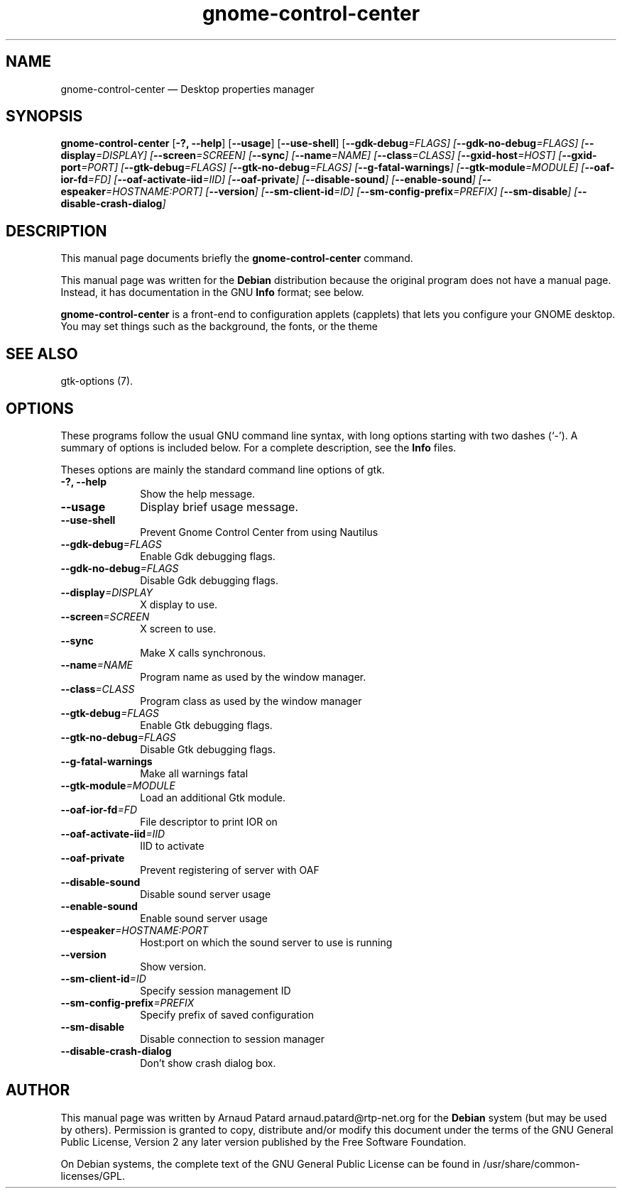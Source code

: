 .\" $Header: /aolnet/dev/src/CVS/sgml/docbook-to-man/cmd/docbook-to-man.sh,v 1.1.1.1 1998/11/13 21:31:59 db3l Exp $
.\"
.\"	transcript compatibility for postscript use.
.\"
.\"	synopsis:  .P! <file.ps>
.\"
.de P!
.fl
\!!1 setgray
.fl
\\&.\"
.fl
\!!0 setgray
.fl			\" force out current output buffer
\!!save /psv exch def currentpoint translate 0 0 moveto
\!!/showpage{}def
.fl			\" prolog
.sy sed -e 's/^/!/' \\$1\" bring in postscript file
\!!psv restore
.
.de pF
.ie     \\*(f1 .ds f1 \\n(.f
.el .ie \\*(f2 .ds f2 \\n(.f
.el .ie \\*(f3 .ds f3 \\n(.f
.el .ie \\*(f4 .ds f4 \\n(.f
.el .tm ? font overflow
.ft \\$1
..
.de fP
.ie     !\\*(f4 \{\
.	ft \\*(f4
.	ds f4\"
'	br \}
.el .ie !\\*(f3 \{\
.	ft \\*(f3
.	ds f3\"
'	br \}
.el .ie !\\*(f2 \{\
.	ft \\*(f2
.	ds f2\"
'	br \}
.el .ie !\\*(f1 \{\
.	ft \\*(f1
.	ds f1\"
'	br \}
.el .tm ? font underflow
..
.ds f1\"
.ds f2\"
.ds f3\"
.ds f4\"
'\" t 
.ta 8n 16n 24n 32n 40n 48n 56n 64n 72n  
.TH "gnome-control-center" "1" 
.SH "NAME" 
gnome-control-center \(em Desktop properties manager 
.SH "SYNOPSIS" 
.PP 
\fBgnome-control-center\fR [\fB-?, --help\fP]  [\fB--usage\fP]  [\fB--use-shell\fP]  [\fB--gdk-debug\fI=FLAGS\fR\fP]  [\fB--gdk-no-debug\fI=FLAGS\fR\fP]  [\fB--display\fI=DISPLAY\fR\fP]  [\fB--screen\fI=SCREEN\fR\fP]  [\fB--sync\fP]  [\fB--name\fI=NAME\fR\fP]  [\fB--class\fI=CLASS\fR\fP]  [\fB--gxid-host\fI=HOST\fR\fP]  [\fB--gxid-port\fI=PORT\fR\fP]  [\fB--gtk-debug\fI=FLAGS\fR\fP]  [\fB--gtk-no-debug\fI=FLAGS\fR\fP]  [\fB--g-fatal-warnings\fP]  [\fB--gtk-module\fI=MODULE\fR\fP]  [\fB--oaf-ior-fd\fI=FD\fR\fP]  [\fB--oaf-activate-iid\fI=IID\fR\fP]  [\fB--oaf-private\fP]  [\fB--disable-sound\fP]  [\fB--enable-sound\fP]  [\fB--espeaker\fI=HOSTNAME:PORT\fR\fP]  [\fB--version\fP]  [\fB--sm-client-id\fI=ID\fR\fP]  [\fB--sm-config-prefix\fI=PREFIX\fR\fP]  [\fB--sm-disable\fP]  [\fB--disable-crash-dialog\fP]  
.SH "DESCRIPTION" 
.PP 
This manual page documents briefly the 
\fBgnome-control-center\fR command. 
.PP 
This manual page was written for the \fBDebian\fP distribution 
because the original program does not have a manual page. 
Instead, it has documentation in the GNU       \fBInfo\fP format; see below. 
.PP 
\fBgnome-control-center\fR is a front-end to configuration applets (capplets) 
that lets you configure your GNOME desktop. You may set things such as the background,  
the fonts, or the theme 
.SH "SEE ALSO" 
.PP 
gtk-options (7). 
.SH "OPTIONS" 
.PP 
These programs follow the usual GNU command line syntax, 
with long options starting with two dashes (`-').  A summary of 
options is included below.  For a complete description, see the 
\fBInfo\fP files. 
.PP 
Theses options are mainly the standard command line options of gtk. 
.IP "\fB-?, --help\fP         " 10 
Show the help message. 
.IP "\fB--usage\fP         " 10 
Display brief usage message. 
.IP "\fB--use-shell\fP 	" 10 
Prevent Gnome Control Center from using Nautilus 
.IP "\fB--gdk-debug\fI=FLAGS\fR\fP 	" 10 
Enable Gdk debugging flags. 
.IP "\fB--gdk-no-debug\fI=FLAGS\fR\fP 	" 10 
Disable Gdk debugging flags. 
.IP "\fB--display\fI=DISPLAY\fR\fP 	" 10 
X display to use. 
.IP "\fB--screen\fI=SCREEN\fR\fP 	" 10 
X screen to use. 
.IP "\fB--sync\fP 	" 10 
Make X calls synchronous. 
.IP "\fB--name\fI=NAME\fR\fP 	" 10 
Program name as used by the window manager. 
.IP "\fB--class\fI=CLASS\fR\fP 	" 10 
Program class as used by the window manager 
.IP "\fB--gtk-debug\fI=FLAGS\fR\fP 	" 10 
Enable Gtk debugging flags. 
.IP "\fB--gtk-no-debug\fI=FLAGS\fR\fP 	" 10 
Disable Gtk debugging flags. 
.IP "\fB--g-fatal-warnings\fP 	" 10 
Make all warnings fatal 
.IP "\fB--gtk-module\fI=MODULE\fR\fP 	" 10 
Load an additional Gtk module. 
.IP "\fB--oaf-ior-fd\fI=FD\fR\fP 	" 10 
File descriptor to print IOR on 
.IP "\fB--oaf-activate-iid\fI=IID\fR\fP 	" 10 
IID to activate 
.IP "\fB--oaf-private\fP 	" 10 
Prevent registering of server with OAF 
.IP "\fB--disable-sound\fP 	" 10 
Disable sound server usage 
.IP "\fB--enable-sound\fP 	" 10 
Enable sound server usage 
.IP "\fB--espeaker\fI=HOSTNAME:PORT\fR\fP 	" 10 
Host:port on which the sound server to use is running 
.IP "\fB--version\fP 	" 10 
Show version. 
.IP "\fB--sm-client-id\fI=ID\fR\fP 	" 10 
Specify session management ID 
.IP "\fB--sm-config-prefix\fI=PREFIX\fR\fP 	" 10 
Specify prefix of saved configuration 
.IP "\fB--sm-disable\fP 	" 10 
Disable connection to session manager 
.IP "\fB--disable-crash-dialog\fP 	" 10 
Don't show crash dialog box. 
.SH "AUTHOR" 
.PP 
This manual page was written by Arnaud Patard arnaud.patard@rtp-net.org for 
the \fBDebian\fP system (but may be used by others).  Permission is 
granted to copy, distribute and/or modify this document under 
the terms of the GNU General Public License, Version 2 any  
later version published by the Free Software Foundation. 
 
.PP 
On Debian systems, the complete text of the GNU General Public 
License can be found in /usr/share/common-licenses/GPL. 
 
.\" created by instant / docbook-to-man, Sat 27 Mar 2004, 00:14 
